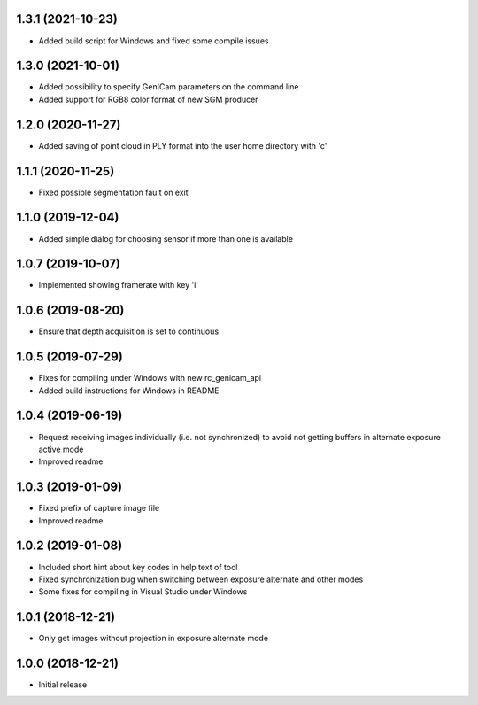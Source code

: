 1.3.1 (2021-10-23)
------------------

* Added build script for Windows and fixed some compile issues

1.3.0 (2021-10-01)
------------------

* Added possibility to specify GenICam parameters on the command line
* Added support for RGB8 color format of new SGM producer

1.2.0 (2020-11-27)
------------------

* Added saving of point cloud in PLY format into the user home directory with 'c'

1.1.1 (2020-11-25)
------------------

* Fixed possible segmentation fault on exit

1.1.0 (2019-12-04)
------------------

* Added simple dialog for choosing sensor if more than one is available

1.0.7 (2019-10-07)
------------------

* Implemented showing framerate with key 'i'

1.0.6 (2019-08-20)
------------------

* Ensure that depth acquisition is set to continuous

1.0.5 (2019-07-29)
------------------

- Fixes for compiling under Windows with new rc_genicam_api
- Added build instructions for Windows in README

1.0.4 (2019-06-19)
------------------

- Request receiving images individually (i.e. not synchronized) to avoid not getting
  buffers in alternate exposure active mode
- Improved readme

1.0.3 (2019-01-09)
------------------

- Fixed prefix of capture image file
- Improved readme

1.0.2 (2019-01-08)
------------------

- Included short hint about key codes in help text of tool
- Fixed synchronization bug when switching between exposure alternate and other modes
- Some fixes for compiling in Visual Studio under Windows

1.0.1 (2018-12-21)
------------------

- Only get images without projection in exposure alternate mode

1.0.0 (2018-12-21)
------------------

- Initial release

